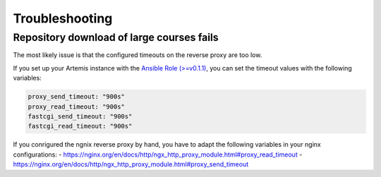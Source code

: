 Troubleshooting
===============


Repository download of large courses fails
------------------------------------------

The most likely issue is that the configured timeouts on the reverse proxy are too low. 

If you set up your Artemis instance with the `Ansible Role (>=v0.1.1) <https://github.com/ls1intum/artemis-ansible-collection>`__, you can set the timeout values with the following variables:

.. code:: yaml

   proxy_send_timeout: "900s"
   proxy_read_timeout: "900s"
   fastcgi_send_timeout: "900s"
   fastcgi_read_timeout: "900s"

If you conrigured the ngnix reverse proxy by hand, you have to adapt the following variables in your nginx configurations: 
- https://nginx.org/en/docs/http/ngx_http_proxy_module.html#proxy_read_timeout
- https://nginx.org/en/docs/http/ngx_http_proxy_module.html#proxy_send_timeout
